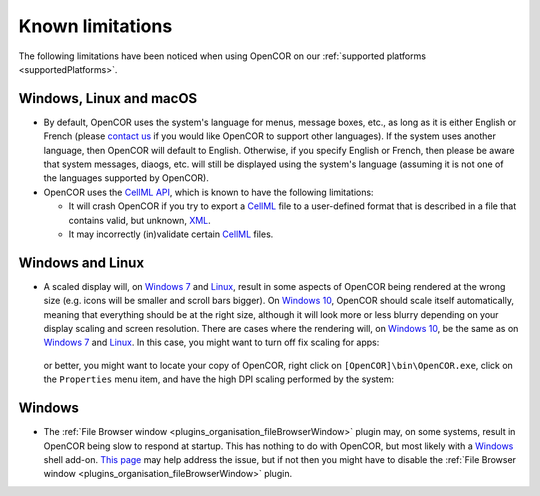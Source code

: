 .. _knownLimitations:

===================
 Known limitations
===================

The following limitations have been noticed when using OpenCOR on our :ref:`supported platforms <supportedPlatforms>`.

Windows, Linux and macOS
------------------------

- By default, OpenCOR uses the system's language for menus, message boxes, etc., as long as it is either English or French (please `contact us <http://www.opencor.ws/contactUs.html>`__ if you would like OpenCOR to support other languages).
  If the system uses another language, then OpenCOR will default to English.
  Otherwise, if you specify English or French, then please be aware that system messages, diaogs, etc. will still be displayed using the system's language (assuming it is not one of the languages supported by OpenCOR).
- OpenCOR uses the `CellML API <https://github.com/cellmlapi/cellml-api/>`__, which is known to have the following limitations:

  - It will crash OpenCOR if you try to export a `CellML <https://www.cellml.org/>`__ file to a user-defined format that is described in a file that contains valid, but unknown, `XML <https://www.w3.org/XML/>`__.
  - It may incorrectly (in)validate certain `CellML <https://www.cellml.org/>`__ files.

Windows and Linux
-----------------

- A scaled display will, on `Windows 7 <https://en.wikipedia.org/wiki/Windows_7>`__ and `Linux <https://en.wikipedia.org/wiki/Linux>`__, result in some aspects of OpenCOR being rendered at the wrong size (e.g. icons will be smaller and scroll bars bigger).
  On `Windows 10 <https://en.wikipedia.org/wiki/Windows_10>`__, OpenCOR should scale itself automatically, meaning that  everything should be at the right size, although it will look more or less blurry depending on your display scaling and screen resolution.
  There are cases where the rendering will, on `Windows 10 <https://en.wikipedia.org/wiki/Windows_10>`__, be the same as on `Windows 7 <https://en.wikipedia.org/wiki/Windows_7>`__ and `Linux <https://en.wikipedia.org/wiki/Linux>`__.
  In this case, you might want to turn off fix scaling for apps:

    .. image:: pics/windowsSettings01.png
       :align: center
       :scale: 25%

    .. image:: pics/windowsSettings02.png
       :align: center
       :scale: 25%

    .. image:: pics/windowsSettings03.png
       :align: center
       :scale: 25%

  or better, you might want to locate your copy of OpenCOR, right click on ``[OpenCOR]\bin\OpenCOR.exe``, click on the ``Properties`` menu item, and have the high DPI scaling performed by the system:

    .. image:: pics/opencorProperties01.png
       :align: center
       :scale: 25%

    .. image:: pics/opencorProperties02.png
       :align: center
       :scale: 25%

Windows
-------

- The :ref:`File Browser window <plugins_organisation_fileBrowserWindow>` plugin may, on some systems, result in OpenCOR being slow to respond at startup.
  This has nothing to do with OpenCOR, but most likely with a `Windows <https://en.wikipedia.org/wiki/Microsoft_Windows>`__ shell add-on.
  `This page <http://www.brighthub.com/computing/windows-platform/articles/86552.aspx>`__ may help address the issue, but if not then you might have to disable the :ref:`File Browser window <plugins_organisation_fileBrowserWindow>` plugin.
